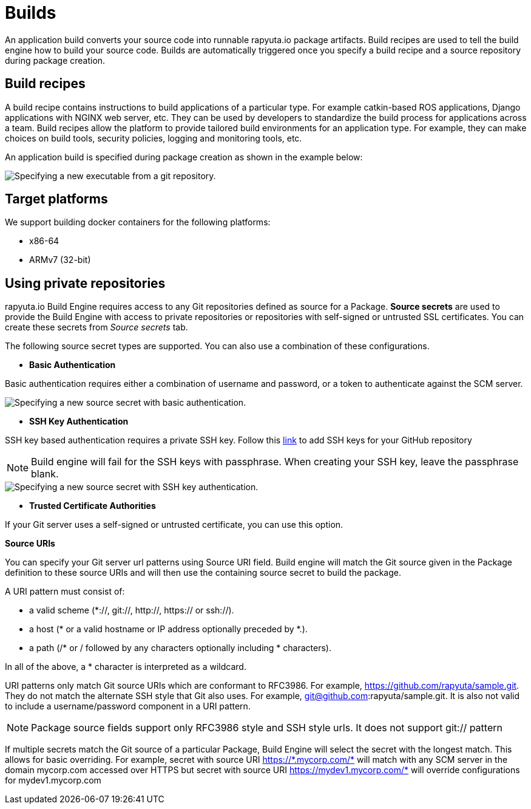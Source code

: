 = Builds

An application build converts your source code into runnable rapyuta.io package artifacts. Build recipes are used to tell the build engine
how to build your source code. Builds are automatically triggered once you specify a build recipe and a source repository during package creation.

== Build recipes
A build recipe contains instructions to build applications of a particular type. For example catkin-based ROS applications, Django applications with
NGINX web server, etc. They can be used by developers to standardize the build process for applications across a team.
Build recipes allow the platform to provide tailored build environments for an application type. For example, they can make choices on build tools,
security policies, logging and monitoring tools, etc.
	
An application build is specified during package creation as shown in the example below:

image::executables.png["Specifying a new executable from a git repository."]

== Target platforms
We support building docker containers for the following platforms:

* x86-64
* ARMv7 (32-bit)


== Using private repositories
rapyuta.io Build Engine requires access to any Git repositories defined as source
for a Package. *Source secrets* are used to provide the Build Engine with access
to private repositories or repositories with self-signed or untrusted SSL
certificates. You can create these secrets from _Source secrets_ tab.

The following source secret types are supported. You can also use a
combination of these configurations.


* *Basic Authentication*

Basic authentication requires either a combination of username and password,
or a token to authenticate against the SCM server.

image::source_secrets_basic.png["Specifying a new source secret with basic authentication."]

* *SSH Key Authentication*

SSH key based authentication requires a private SSH key. Follow this
https://help.github.com/articles/connecting-to-github-with-ssh/[link] to add
 SSH keys for your GitHub repository
[NOTE]
Build engine will fail for the SSH keys with passphrase. When creating your SSH
key, leave the passphrase blank.

image::source_secrets_ssh.png["Specifying a new source secret with SSH key authentication."]

* *Trusted Certificate Authorities*

If your Git server uses a self-signed or untrusted certificate,
 you can use this option.


*Source URIs*

You can specify your Git server url patterns using Source URI field. Build engine
will match the Git source given in the Package definition to these source URIs and
will then use the containing source secret to build the package.

A URI pattern must consist of:

* a valid scheme (*://, git://, http://, https:// or ssh://).

* a host (* or a valid hostname or IP address optionally preceded by *.).

* a path (/* or / followed by any characters optionally including * characters).

In all of the above, a * character is interpreted as a wildcard.

URI patterns only match Git source URIs which are conformant to RFC3986. For
example, https://github.com/rapyuta/sample.git. They do not match the
alternate SSH style that Git also uses. For example,
git@github.com:rapyuta/sample.git. It is also not valid to include a
username/password component in a URI pattern.

[NOTE]
Package source fields support only RFC3986 style and SSH style urls. It does not
support git:// pattern

If multiple secrets match the Git source of a particular Package, Build Engine will
select the secret with the longest match. This allows for basic overriding. For
example, secret with source URI https://\*.mycorp.com/* will match with any SCM
server in the domain mycorp.com accessed over HTTPS but secret with source URI
https://mydev1.mycorp.com/* will override configurations for mydev1.mycorp.com







